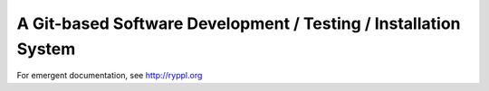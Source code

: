 .. title:: Ryppl - Git-based Software Development / Testing / Installation

A Git-based Software Development / Testing / Installation System
================================================================

.. image:: http://www.ryppl.org/_static/ryppl.png
   :align: right

For emergent documentation, see http://ryppl.org
